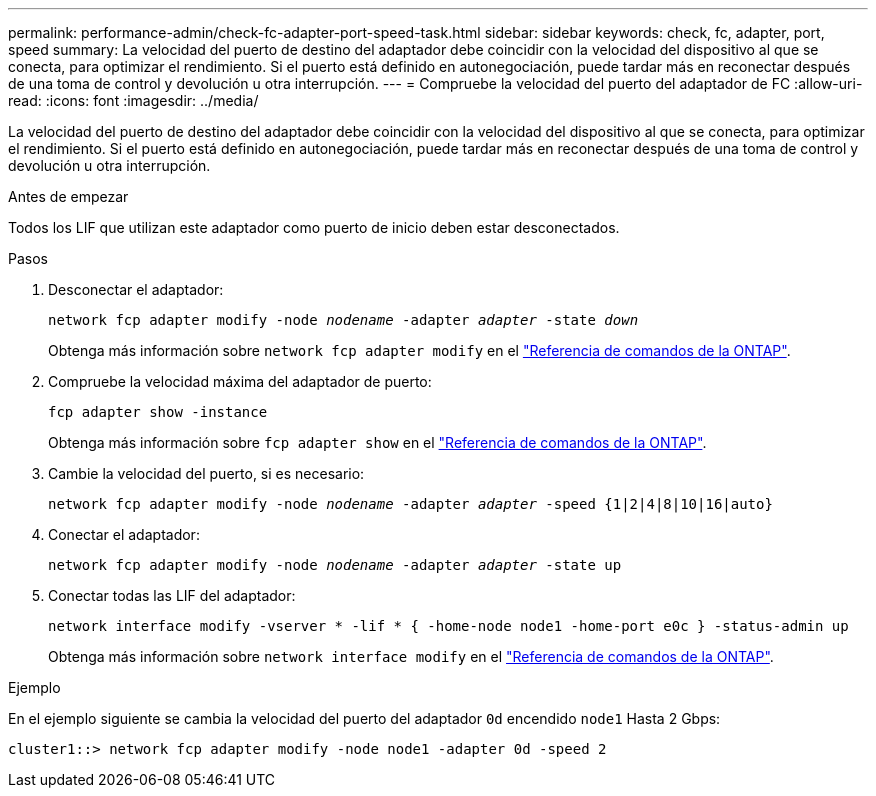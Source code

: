 ---
permalink: performance-admin/check-fc-adapter-port-speed-task.html 
sidebar: sidebar 
keywords: check, fc, adapter, port, speed 
summary: La velocidad del puerto de destino del adaptador debe coincidir con la velocidad del dispositivo al que se conecta, para optimizar el rendimiento. Si el puerto está definido en autonegociación, puede tardar más en reconectar después de una toma de control y devolución u otra interrupción. 
---
= Compruebe la velocidad del puerto del adaptador de FC
:allow-uri-read: 
:icons: font
:imagesdir: ../media/


[role="lead"]
La velocidad del puerto de destino del adaptador debe coincidir con la velocidad del dispositivo al que se conecta, para optimizar el rendimiento. Si el puerto está definido en autonegociación, puede tardar más en reconectar después de una toma de control y devolución u otra interrupción.

.Antes de empezar
Todos los LIF que utilizan este adaptador como puerto de inicio deben estar desconectados.

.Pasos
. Desconectar el adaptador:
+
`network fcp adapter modify -node _nodename_ -adapter _adapter_ -state _down_`

+
Obtenga más información sobre `network fcp adapter modify` en el link:https://docs.netapp.com/us-en/ontap-cli/network-fcp-adapter-modify.html["Referencia de comandos de la ONTAP"^].

. Compruebe la velocidad máxima del adaptador de puerto:
+
`fcp adapter show -instance`

+
Obtenga más información sobre `fcp adapter show` en el link:https://docs.netapp.com/us-en/ontap-cli/network-fcp-adapter-show.html["Referencia de comandos de la ONTAP"^].

. Cambie la velocidad del puerto, si es necesario:
+
`network fcp adapter modify -node _nodename_ -adapter _adapter_ -speed {1|2|4|8|10|16|auto}`

. Conectar el adaptador:
+
`network fcp adapter modify -node _nodename_ -adapter _adapter_ -state up`

. Conectar todas las LIF del adaptador:
+
`network interface modify -vserver * -lif * { -home-node node1 -home-port e0c } -status-admin up`

+
Obtenga más información sobre `network interface modify` en el link:https://docs.netapp.com/us-en/ontap-cli/network-interface-modify.html["Referencia de comandos de la ONTAP"^].



.Ejemplo
En el ejemplo siguiente se cambia la velocidad del puerto del adaptador `0d` encendido `node1` Hasta 2 Gbps:

[listing]
----
cluster1::> network fcp adapter modify -node node1 -adapter 0d -speed 2
----